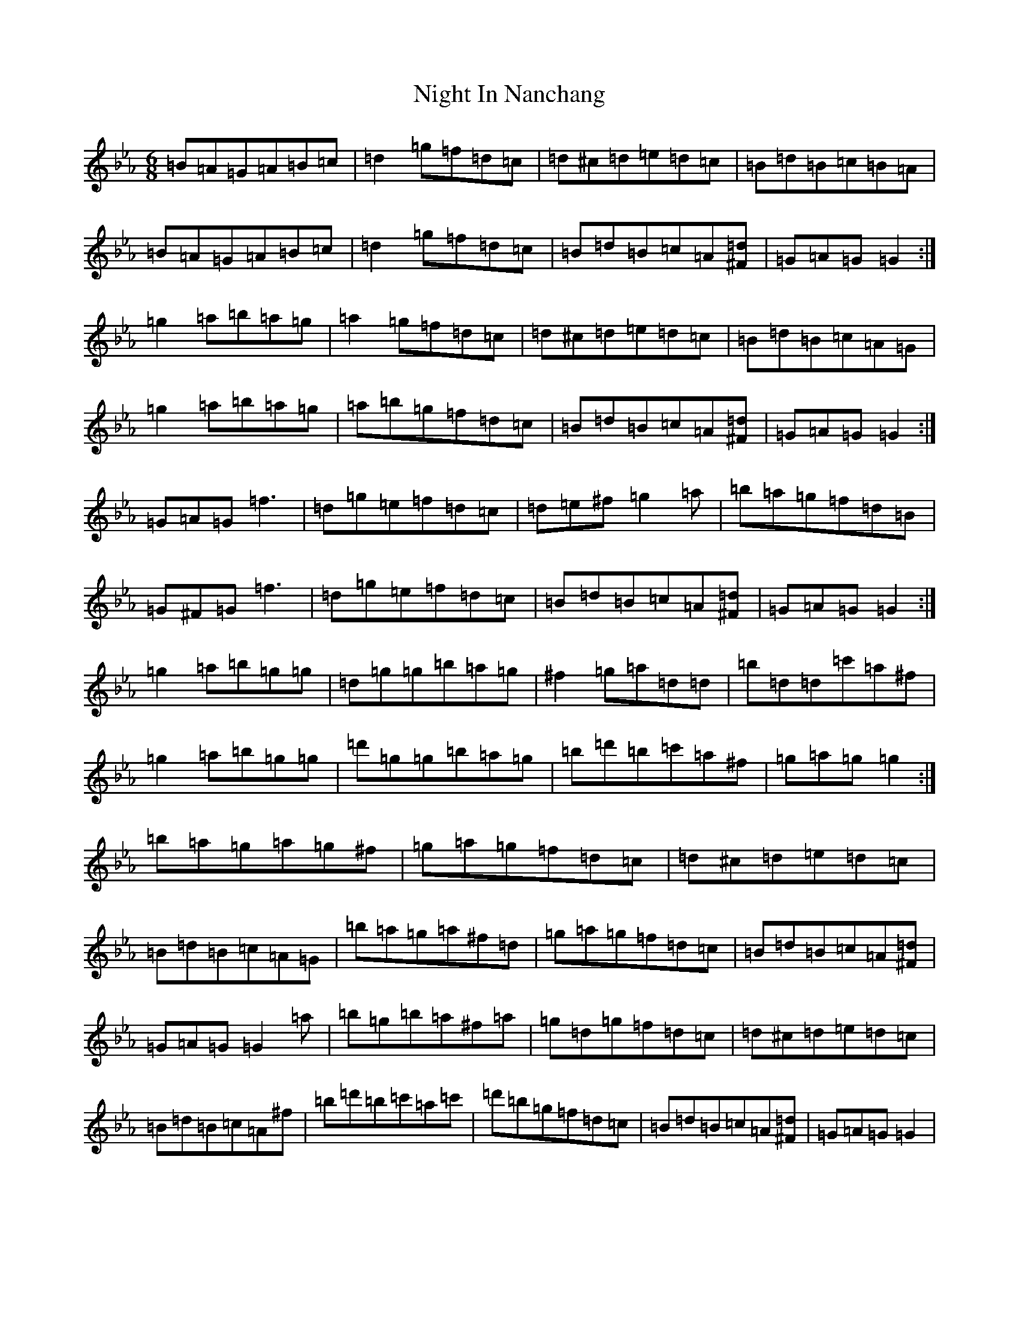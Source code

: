 X: 7358
T: Night In Nanchang
S: https://thesession.org/tunes/16892#setting32175
Z: A minor
R: jig
M:6/8
L:1/8
K: C minor
=B=A=G=A=B=c|=d2=g=f=d=c|=d^c=d=e=d=c|=B=d=B=c=B=A|=B=A=G=A=B=c|=d2=g=f=d=c|=B=d=B=c=A[^F=d]|=G=A=G=G2:|=g2=a=b=a=g|=a2=g=f=d=c|=d^c=d=e=d=c|=B=d=B=c=A=G|=g2=a=b=a=g|=a=b=g=f=d=c|=B=d=B=c=A[^F=d]|=G=A=G=G2:|=G=A=G=f3|=d=g=e=f=d=c|=d=e^f=g2=a|=b=a=g=f=d=B|=G^F=G=f3|=d=g=e=f=d=c|=B=d=B=c=A[^F=d]|=G=A=G=G2:|=g2=a=b=g=g|=d=g=g=b=a=g|^f2=g=a=d=d|=b=d=d=c'=a^f|=g2=a=b=g=g|=d'=g=g=b=a=g|=b=d'=b=c'=a^f|=g=a=g=g2:|=b=a=g=a=g^f|=g=a=g=f=d=c|=d^c=d=e=d=c|=B=d=B=c=A=G|=b=a=g=a^f=d|=g=a=g=f=d=c|=B=d=B=c=A[^F=d]|=G=A=G=G2=a|=b=g=b=a^f=a|=g=d=g=f=d=c|=d^c=d=e=d=c|=B=d=B=c=A^f|=b=d'=b=c'=a=c'|=d'=b=g=f=d=c|=B=d=B=c=A[^F=d]|=G=A=G=G2|